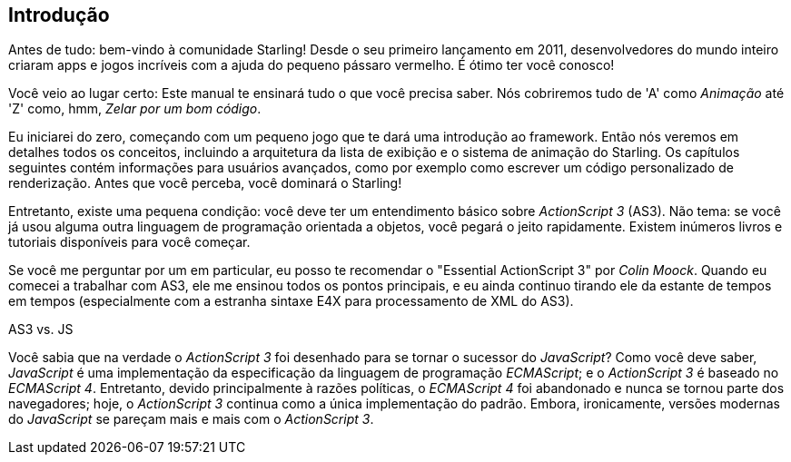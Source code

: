 == Introdução 

Antes de tudo: bem-vindo à comunidade Starling!
Desde o seu primeiro lançamento em 2011, desenvolvedores do mundo inteiro criaram apps e jogos incríveis com a ajuda do pequeno pássaro vermelho.
É ótimo ter você conosco!

Você veio ao lugar certo: Este manual te ensinará tudo o que você precisa saber.
Nós cobriremos tudo de 'A' como _Animação_ até 'Z' como, hmm, _Zelar por um bom código_.

Eu iniciarei do zero, começando com um pequeno jogo que te dará uma introdução ao framework.
Então nós veremos em detalhes todos os conceitos, incluindo a arquitetura da lista de exibição e o sistema de animação do Starling.
Os capítulos seguintes contém informações para usuários avançados, como por exemplo como escrever um código personalizado de renderização.
Antes que você perceba, você dominará o Starling!

Entretanto, existe uma pequena condição: você deve ter um entendimento básico sobre _ActionScript 3_ (AS3).
Não tema: se você já usou alguma outra linguagem de programação orientada a objetos, você pegará o jeito rapidamente.
Existem inúmeros livros e tutoriais disponíveis para você começar.

Se você me perguntar por um em particular, eu posso te recomendar o "Essential ActionScript 3" por _Colin Moock_.
Quando eu comecei a trabalhar com AS3, ele me ensinou todos os pontos principais, e eu ainda continuo tirando ele da estante de tempos em tempos (especialmente com a estranha sintaxe E4X para processamento de XML do AS3).

.AS3 vs. JS
****
Você sabia que na verdade o _ActionScript 3_ foi desenhado para se tornar o sucessor do _JavaScript_?
Como você deve saber, _JavaScript_ é uma implementação da especificação da linguagem de programação _ECMAScript_; e o _ActionScript 3_ é baseado no _ECMAScript 4_.
Entretanto, devido principalmente à razões políticas, o _ECMAScript 4_ foi abandonado e nunca se tornou parte dos navegadores; hoje, o _ActionScript 3_ continua como a única implementação do padrão.
Embora, ironicamente, versões modernas do _JavaScript_ se pareçam mais e mais com o _ActionScript 3_.
****

